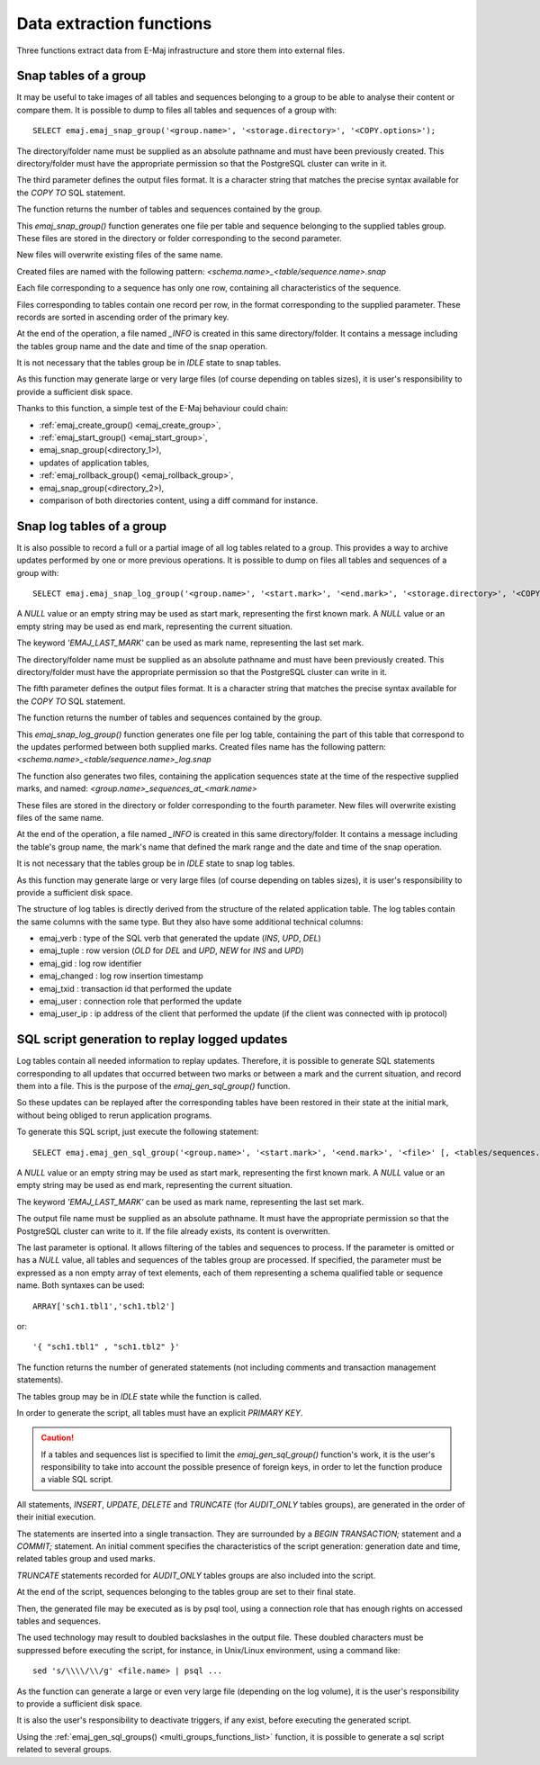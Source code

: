 Data extraction functions
=========================

Three functions extract data from E-Maj infrastructure and store them into external files.

.. _emaj_snap_group:

Snap tables of a group
----------------------

It may be useful to take images of all tables and sequences belonging to a group to be able to analyse their content or compare them. It is possible to dump to files all tables and sequences of a group with::

   SELECT emaj.emaj_snap_group('<group.name>', '<storage.directory>', '<COPY.options>');
 
The directory/folder name must be supplied as an absolute pathname and must have been previously created. This directory/folder must have the appropriate permission so that the PostgreSQL cluster can write in it.

The third parameter defines the output files format. It is a character string that matches the precise syntax available for the *COPY TO* SQL statement. 

The function returns the number of tables and sequences contained by the group.

This *emaj_snap_group()* function generates one file per table and sequence belonging to the supplied tables group. These files are stored in the directory or folder corresponding to the second parameter.

New files will overwrite existing files of the same name.

Created files are named with the following pattern: *<schema.name>_<table/sequence.name>.snap*

Each file corresponding to a sequence has only one row, containing all characteristics of the sequence.

Files corresponding to tables contain one record per row, in the format corresponding to the supplied parameter. These records are sorted in ascending order of the primary key.

At the end of the operation, a file named *_INFO* is created in this same directory/folder. It contains a message including the tables group name and the date and time of the snap operation.

It is not necessary that the tables group be in *IDLE* state to snap tables.

As this function may generate large or very large files (of course depending on tables sizes), it is user's responsibility to provide a sufficient disk space.

Thanks to this function, a simple test of the E-Maj behaviour could chain:

* :ref:`emaj_create_group() <emaj_create_group>`,
* :ref:`emaj_start_group() <emaj_start_group>`,
* emaj_snap_group(<directory_1>),
* updates of application tables,
* :ref:`emaj_rollback_group() <emaj_rollback_group>`,
* emaj_snap_group(<directory_2>),
* comparison of both directories content, using a diff command for instance.

.. _emaj_snap_log_group:

Snap log tables of a group
--------------------------

It is also possible to record a full or a partial image of all log tables related to a group. This provides a way to archive updates performed by one or more previous operations. It is possible to dump on files all tables and sequences of a group with::

   SELECT emaj.emaj_snap_log_group('<group.name>', '<start.mark>', '<end.mark>', '<storage.directory>', '<COPY.options>');

A *NULL* value or an empty string may be used as start mark, representing the first known mark.
A *NULL* value or an empty string may be used as end mark, representing the current situation.

The keyword *'EMAJ_LAST_MARK'* can be used as mark name, representing the last set mark.

The directory/folder name must be supplied as an absolute pathname and must have been previously created. This directory/folder must have the appropriate permission so that the PostgreSQL cluster can write in it.

The fifth parameter defines the output files format. It is a character string that matches the precise syntax available for the *COPY TO* SQL statement.

The function returns the number of tables and sequences contained by the group.

This *emaj_snap_log_group()* function generates one file per log table, containing the part of this table that correspond to the updates performed between both supplied marks. Created files name has the following pattern: *<schema.name>_<table/sequence.name>_log.snap*

The function also generates two files, containing the application sequences state at the time of the respective supplied marks, and named: 
*<group.name>_sequences_at_<mark.name>*

These files are stored in the directory or folder corresponding to the fourth parameter. New files will overwrite existing files of the same name.

At the end of the operation, a file named *_INFO* is created in this same directory/folder. It contains a message including the table's group name, the mark's name that defined the mark range and the date and time of the snap operation.

It is not necessary that the tables group be in *IDLE* state to snap log tables.

As this function may generate large or very large files (of course depending on tables sizes), it is user's responsibility to provide a sufficient disk space.

The structure of log tables is directly derived from the structure of the related application  table. The log tables contain the same columns with the same type. But they also have some additional technical columns:

* emaj_verb : type of the SQL verb that generated the update (*INS*, *UPD*, *DEL*) 
* emaj_tuple : row version (*OLD* for *DEL* and *UPD*, *NEW* for *INS* and *UPD*)
* emaj_gid : log row identifier
* emaj_changed : log row insertion timestamp 
* emaj_txid : transaction id that performed the update
* emaj_user : connection role that performed the update
* emaj_user_ip : ip address of the client that performed the update (if the client was connected with ip protocol)

.. _emaj_gen_sql_group:

SQL script generation to replay logged updates
----------------------------------------------

Log tables contain all needed information to replay updates. Therefore, it is possible to generate SQL statements corresponding to all updates that occurred between two marks or between a mark and the current situation, and record them into a file. This is the purpose of the *emaj_gen_sql_group()* function.

So these updates can be replayed after the corresponding tables have been restored in their state at the initial mark, without being obliged to rerun application programs.

To generate this SQL script, just execute the following statement::

   SELECT emaj.emaj_gen_sql_group('<group.name>', '<start.mark>', '<end.mark>', '<file>' [, <tables/sequences.array>);

A *NULL* value or an empty string may be used as start mark, representing the first known mark.
A *NULL* value or an empty string may be used as end mark, representing the current situation.

The keyword *'EMAJ_LAST_MARK'* can be used as mark name, representing the last set mark.

The output file name must be supplied as an absolute pathname. It must have the appropriate permission so that the PostgreSQL cluster can write to it. If the file already exists, its content is overwritten.

The last parameter is optional. It allows filtering of the tables and sequences to process. If the parameter is omitted or has a *NULL* value, all tables and sequences of the tables group are processed. If specified, the parameter must be expressed as a non empty array of text elements, each of them representing a schema qualified table or sequence name. Both syntaxes can be used::

   ARRAY['sch1.tbl1','sch1.tbl2']

or::

   '{ "sch1.tbl1" , "sch1.tbl2" }'

The function returns the number of generated statements (not including comments and transaction management statements).

The tables group may be in *IDLE* state while the function is called.

In order to generate the script, all tables must have an explicit *PRIMARY KEY*.

.. caution::

   If a tables and sequences list is specified to limit the *emaj_gen_sql_group()* function's work, it is the user's responsibility to take into account the possible presence of foreign keys, in order to let the function produce a viable SQL script.

All statements, *INSERT*, *UPDATE*, *DELETE* and *TRUNCATE* (for *AUDIT_ONLY* tables groups), are generated in the order of their initial execution.

The statements are inserted into a single transaction. They are surrounded by a *BEGIN TRANSACTION;* statement and a *COMMIT;* statement. An initial comment specifies the characteristics of the script generation: generation date and time, related tables group and used marks. 

*TRUNCATE* statements recorded for *AUDIT_ONLY* tables groups are also included into the script.

At the end of the script, sequences belonging to the tables group are set to their final state.

Then, the generated file may be executed as is by psql tool, using a connection role that has enough rights on accessed tables and sequences.

The used technology may result to doubled backslashes in the output file. These doubled characters must be suppressed before executing the script, for instance, in Unix/Linux environment, using a command like::

   sed 's/\\\\/\\/g' <file.name> | psql ...

As the function can generate a large or even very large file (depending on the log volume), it is the user's responsibility to provide a sufficient disk space.

It is also the user's responsibility to deactivate triggers, if any exist, before executing the generated script.

Using the :ref:`emaj_gen_sql_groups() <multi_groups_functions_list>` function, it is possible to generate a sql script related to several groups.


